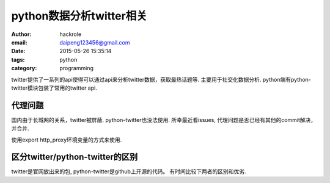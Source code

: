 python数据分析twitter相关
=========================
:author: hackrole
:email: daipeng123456@gmail.com
:date: 2015-05-26 15:35:14
:tags: python
:category: programming


twitter提供了一系列的api使得可以通过api来分析twitter数据，获取最热话题等.
主要用于社交化数据分析. python端有python-twitter模块包装了常用的twitter api.

代理问题
--------

国内由于长城网的关系，twitter被屏蔽. python-twitter也没法使用.
所幸最近看issues, 代理问题是否已经有其他的commit解决，并合并.

使用export http_proxy环境变量的方式来使用.

区分twitter/python-twitter的区别
--------------------------------

twitter是官网放出来的包, python-twitter是github上开源的代码。
有时间比较下两者的区别和优劣.
